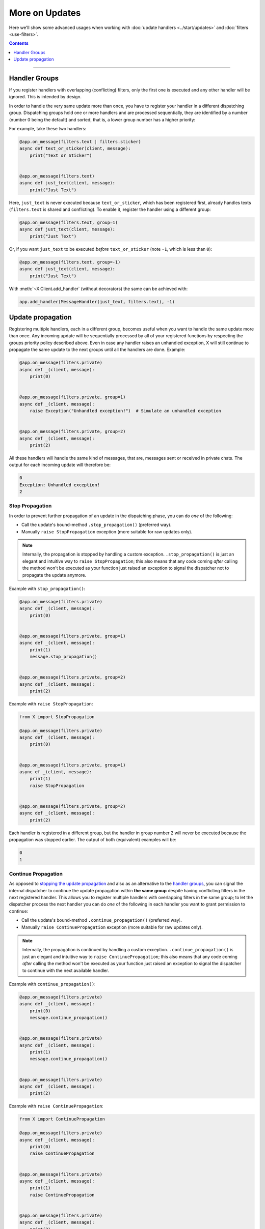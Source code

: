More on Updates
===============

Here we'll show some advanced usages when working with :doc:`update handlers <../start/updates>` and
:doc:`filters <use-filters>`.

.. contents:: Contents
    :backlinks: none
    :depth: 1
    :local:

-----

Handler Groups
--------------

If you register handlers with overlapping (conflicting) filters, only the first one is executed and any other handler
will be ignored. This is intended by design.

In order to handle the very same update more than once, you have to register your handler in a different dispatching
group. Dispatching groups hold one or more handlers and are processed sequentially, they are identified by a number
(number 0 being the default) and sorted, that is, a lower group number has a higher priority:

For example, take these two handlers:

.. code-block:: python

    @app.on_message(filters.text | filters.sticker)
    async def text_or_sticker(client, message):
        print("Text or Sticker")


    @app.on_message(filters.text)
    async def just_text(client, message):
        print("Just Text")

Here, ``just_text`` is never executed because ``text_or_sticker``, which has been registered first, already handles
texts (``filters.text`` is shared and conflicting). To enable it, register the handler using a different group:

.. code-block:: python

    @app.on_message(filters.text, group=1)
    async def just_text(client, message):
        print("Just Text")

Or, if you want ``just_text`` to be executed *before* ``text_or_sticker`` (note ``-1``, which is less than ``0``):

.. code-block:: python

    @app.on_message(filters.text, group=-1)
    async def just_text(client, message):
        print("Just Text")

With :meth:`~X.Client.add_handler` (without decorators) the same can be achieved with:

.. code-block:: python

    app.add_handler(MessageHandler(just_text, filters.text), -1)

Update propagation
------------------

Registering multiple handlers, each in a different group, becomes useful when you want to handle the same update more
than once. Any incoming update will be sequentially processed by all of your registered functions by respecting the
groups priority policy described above. Even in case any handler raises an unhandled exception, X will still
continue to propagate the same update to the next groups until all the handlers are done. Example:

.. code-block:: python

    @app.on_message(filters.private)
    async def _(client, message):
        print(0)


    @app.on_message(filters.private, group=1)
    async def _(client, message):
        raise Exception("Unhandled exception!")  # Simulate an unhandled exception


    @app.on_message(filters.private, group=2)
    async def _(client, message):
        print(2)

All these handlers will handle the same kind of messages, that are, messages sent or received in private chats.
The output for each incoming update will therefore be:

.. code-block:: text

    0
    Exception: Unhandled exception!
    2

Stop Propagation
^^^^^^^^^^^^^^^^

In order to prevent further propagation of an update in the dispatching phase, you can do *one* of the following:

- Call the update's bound-method ``.stop_propagation()`` (preferred way).
- Manually ``raise StopPropagation`` exception (more suitable for raw updates only).

.. note::

    Internally, the propagation is stopped by handling a custom exception. ``.stop_propagation()`` is just an elegant
    and intuitive way to ``raise StopPropagation``; this also means that any code coming *after* calling the method
    won't be executed as your function just raised an exception to signal the dispatcher not to propagate the
    update anymore.

Example with ``stop_propagation()``:

.. code-block:: python

    @app.on_message(filters.private)
    async def _(client, message):
        print(0)


    @app.on_message(filters.private, group=1)
    async def _(client, message):
        print(1)
        message.stop_propagation()


    @app.on_message(filters.private, group=2)
    async def _(client, message):
        print(2)

Example with ``raise StopPropagation``:

.. code-block:: python

    from X import StopPropagation

    @app.on_message(filters.private)
    async def _(client, message):
        print(0)


    @app.on_message(filters.private, group=1)
    async ef _(client, message):
        print(1)
        raise StopPropagation


    @app.on_message(filters.private, group=2)
    async def _(client, message):
        print(2)

Each handler is registered in a different group, but the handler in group number 2 will never be executed because the
propagation was stopped earlier. The output of both (equivalent) examples will be:

.. code-block:: text

    0
    1

Continue Propagation
^^^^^^^^^^^^^^^^^^^^

As opposed to `stopping the update propagation <#stop-propagation>`_ and also as an alternative to the
`handler groups <#handler-groups>`_, you can signal the internal dispatcher to continue the update propagation within
**the same group** despite having conflicting filters in the next registered handler. This allows you to register
multiple handlers with overlapping filters in the same group; to let the dispatcher process the next handler you can do
*one* of the following in each handler you want to grant permission to continue:

- Call the update's bound-method ``.continue_propagation()`` (preferred way).
- Manually ``raise ContinuePropagation`` exception (more suitable for raw updates only).

.. note::

    Internally, the propagation is continued by handling a custom exception. ``.continue_propagation()`` is just an
    elegant and intuitive way to ``raise ContinuePropagation``; this also means that any code coming *after* calling the
    method won't be executed as your function just raised an exception to signal the dispatcher to continue with the
    next available handler.


Example with ``continue_propagation()``:

.. code-block:: python

    @app.on_message(filters.private)
    async def _(client, message):
        print(0)
        message.continue_propagation()


    @app.on_message(filters.private)
    async def _(client, message):
        print(1)
        message.continue_propagation()


    @app.on_message(filters.private)
    async def _(client, message):
        print(2)

Example with ``raise ContinuePropagation``:

.. code-block:: python

    from X import ContinuePropagation

    @app.on_message(filters.private)
    async def _(client, message):
        print(0)
        raise ContinuePropagation


    @app.on_message(filters.private)
    async def _(client, message):
        print(1)
        raise ContinuePropagation


    @app.on_message(filters.private)
    async def _(client, message):
        print(2)

Three handlers are registered in the same group, and all of them will be executed because the propagation was continued
in each handler (except in the last one, where is useless to do so since there is no more handlers after).
The output of both (equivalent) examples will be:

.. code-block:: text

    0
    1
    2
